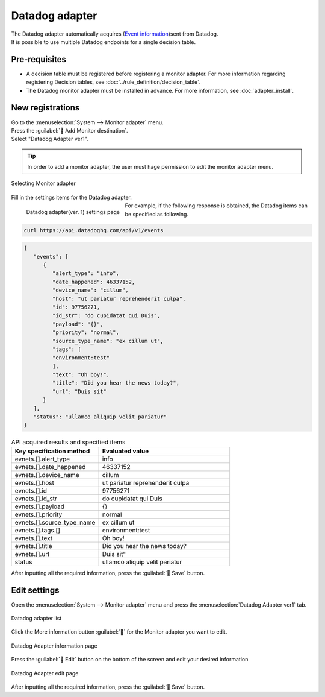 ===============
Datadog adapter
===============

| The Datadog adapter automatically acquires (`Event information <https://docs.datadoghq.com/ja/api/latest/events/>`_)sent from Datadog.
| It is possible to use multiple Datadog endpoints for a single decision table.

Pre-requisites
========

* A decision table must be registered before registering a monitor adapter. For more information regarding registering Decision tables, see :doc:`../rule_definition/decision_table`.
* The Datadog monitor adapter must be installed in advance. For more information, see :doc:`adapter_install`.

New registrations
========

| Go to the :menuselection:`System --> Monitor adapter` menu.
| Press the :guilabel:` Add Monitor destination`.
| Select "Datadog Adapter ver1".

.. tip::
    | In order to add a monitor adapter, the user must hage permission to edit the monitor adapter menu.


.. figure:: /images/ja/monitoring_adapter/monitoring_adapter_08_v1.6.png
   :scale: 80%
   :align: center

   Selecting Monitor adapter

| Fill in the settings items for the Datadog adapter.

.. figure:: /images/ja/monitoring_adapter/monitoring_adapter_36.png
   :scale: 35%
   :align: left

   Datadog adapter(ver. 1) settings page


.. table:: Datadog adapter(ver. 1) settings items

   +----------------------------+-------------------------------------------+---------------------------------------------------------------------------------------------------------------------------------------------------------+
   | Setting item                                                               | Description                                                                                                                                                    |
   +============================+===========================================+=========================================================================================================================================================+
   | Name                                                                   | Required input field. Specify a name of the Monitor adapter.                                                                                  |
   +----------------------------+-------------------------------------------+---------------------------------------------------------------------------------------------------------------------------------------------------------+
   | URI                                                                    | Specify the HTTP API URI of the data you wish to retrieve from Datadog. For alerts, the API https://api.datadoghq.com/api/v1/events is provided.|
   +----------------------------+-------------------------------------------+---------------------------------------------------------------------------------------------------------------------------------------------------------+
   | API KEY                                                                | Specify an API Key that can be used for the Datadog HTTP API                                                                                                    |
   +----------------------------+-------------------------------------------+---------------------------------------------------------------------------------------------------------------------------------------------------------+
   | APPLICATION KEY                                                        | Specify an Application key that can be used for the Datadog HTTP API.                                                                                         |
   +----------------------------+-------------------------------------------+---------------------------------------------------------------------------------------------------------------------------------------------------------+
   | Proxy                                                               | Specify a Proxy server that can connect to Datadog.(Optional)                                                                                        |
   +----------------------------+-------------------------------------------+---------------------------------------------------------------------------------------------------------------------------------------------------------+
   | Select decision table                                             | Select a Decision table from the pulldown menu.                                                                                        |
   +---------------+--------------------------------------------------------+---------------------------------------------------------------------------------------------------------------------------------------------------------+
   | Matching information      | Condition name                                                 |Specify the item that will be evaluated by the `Datadog alert <https://docs.datadoghq.com/ja/api/latest/events/>`_.                                                  |
   +---------------+--------------------------------------------------------+---------------------------------------------------------------------------------------------------------------------------------------------------------+

.. raw:: html

   <div style="clear:both;"></div>

| For example, if the following response is obtained, the Datadog items can be specified as following.


.. code-block:: sh

   curl https://api.datadoghq.com/api/v1/events

.. code-block:: json

   {
      "events": [
         {
            "alert_type": "info",
            "date_happened": 46337152,
            "device_name": "cillum",
            "host": "ut pariatur reprehenderit culpa",
            "id": 97756271,
            "id_str": "do cupidatat qui Duis",
            "payload": "{}",
            "priority": "normal",
            "source_type_name": "ex cillum ut",
            "tags": [
            "environment:test"
            ],
            "text": "Oh boy!",
            "title": "Did you hear the news today?",
            "url": "Duis sit"
         }
      ],
      "status": "ullamco aliquip velit pariatur"
   }

.. csv-table:: API acquired results and specified items
   :header: Key specification method,Evaluated value
   :widths: 20, 30

   evnets.[].alert_type,info
   evnets.[].date_happened,46337152
   evnets.[].device_name,cillum
   evnets.[].host,"ut pariatur reprehenderit culpa"
   evnets.[].id,97756271
   evnets.[].id_str,"do cupidatat qui Duis"
   evnets.[].payload,"{}"
   evnets.[].priority,normal
   evnets.[].source_type_name,"ex cillum ut"
   evnets.[].tags.[],"environment:test"
   evnets.[].text,Oh boy!
   evnets.[].title,Did you hear the news today?
   evnets.[].url,Duis sit"
   status,"ullamco aliquip velit pariatur"

| After inputting all the required information, press the :guilabel:` Save` button.


Edit settings
========

| Open the :menuselection:`System --> Monitor adapter` menu and press the :menuselection:`Datadog Adapter ver1` tab.

.. figure:: /images/ja/monitoring_adapter/monitoring_adapter_37.png
   :scale: 60%
   :align: center

   Datadog adapter list

| Click the More information button :guilabel:`` for the Monitor adapter you want to edit.

.. figure:: /images/ja/monitoring_adapter/monitoring_adapter_38.png
   :scale: 60%
   :align: center

   Datadog Adapter information page

| Press the :guilabel:` Edit` button on the bottom of the screen and edit your desired information

.. figure:: /images/ja/monitoring_adapter/monitoring_adapter_40.png
   :scale: 60%
   :align: center

   Datadog Adapter edit page

| After inputting all the required information, press the :guilabel:` Save` button.